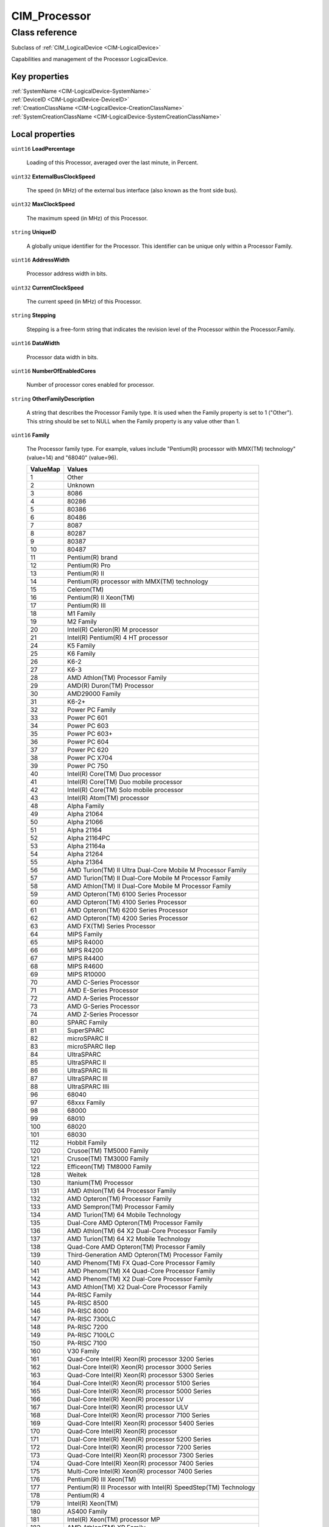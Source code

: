 .. _CIM-Processor:

CIM_Processor
-------------

Class reference
===============
Subclass of :ref:`CIM_LogicalDevice <CIM-LogicalDevice>`

Capabilities and management of the Processor LogicalDevice.


Key properties
^^^^^^^^^^^^^^

| :ref:`SystemName <CIM-LogicalDevice-SystemName>`
| :ref:`DeviceID <CIM-LogicalDevice-DeviceID>`
| :ref:`CreationClassName <CIM-LogicalDevice-CreationClassName>`
| :ref:`SystemCreationClassName <CIM-LogicalDevice-SystemCreationClassName>`

Local properties
^^^^^^^^^^^^^^^^

.. _CIM-Processor-LoadPercentage:

``uint16`` **LoadPercentage**

    Loading of this Processor, averaged over the last minute, in Percent.

    
.. _CIM-Processor-ExternalBusClockSpeed:

``uint32`` **ExternalBusClockSpeed**

    The speed (in MHz) of the external bus interface (also known as the front side bus).

    
.. _CIM-Processor-MaxClockSpeed:

``uint32`` **MaxClockSpeed**

    The maximum speed (in MHz) of this Processor.

    
.. _CIM-Processor-UniqueID:

``string`` **UniqueID**

    A globally unique identifier for the Processor. This identifier can be unique only within a Processor Family.

    
.. _CIM-Processor-AddressWidth:

``uint16`` **AddressWidth**

    Processor address width in bits.

    
.. _CIM-Processor-CurrentClockSpeed:

``uint32`` **CurrentClockSpeed**

    The current speed (in MHz) of this Processor.

    
.. _CIM-Processor-Stepping:

``string`` **Stepping**

    Stepping is a free-form string that indicates the revision level of the Processor within the Processor.Family.

    
.. _CIM-Processor-DataWidth:

``uint16`` **DataWidth**

    Processor data width in bits.

    
.. _CIM-Processor-NumberOfEnabledCores:

``uint16`` **NumberOfEnabledCores**

    Number of processor cores enabled for processor.

    
.. _CIM-Processor-OtherFamilyDescription:

``string`` **OtherFamilyDescription**

    A string that describes the Processor Family type. It is used when the Family property is set to 1 ("Other"). This string should be set to NULL when the Family property is any value other than 1.

    
.. _CIM-Processor-Family:

``uint16`` **Family**

    The Processor family type. For example, values include "Pentium(R) processor with MMX(TM) technology" (value=14) and "68040" (value=96).

    
    ======== ===============================================================
    ValueMap Values                                                         
    ======== ===============================================================
    1        Other                                                          
    2        Unknown                                                        
    3        8086                                                           
    4        80286                                                          
    5        80386                                                          
    6        80486                                                          
    7        8087                                                           
    8        80287                                                          
    9        80387                                                          
    10       80487                                                          
    11       Pentium(R) brand                                               
    12       Pentium(R) Pro                                                 
    13       Pentium(R) II                                                  
    14       Pentium(R) processor with MMX(TM) technology                   
    15       Celeron(TM)                                                    
    16       Pentium(R) II Xeon(TM)                                         
    17       Pentium(R) III                                                 
    18       M1 Family                                                      
    19       M2 Family                                                      
    20       Intel(R) Celeron(R) M processor                                
    21       Intel(R) Pentium(R) 4 HT processor                             
    24       K5 Family                                                      
    25       K6 Family                                                      
    26       K6-2                                                           
    27       K6-3                                                           
    28       AMD Athlon(TM) Processor Family                                
    29       AMD(R) Duron(TM) Processor                                     
    30       AMD29000 Family                                                
    31       K6-2+                                                          
    32       Power PC Family                                                
    33       Power PC 601                                                   
    34       Power PC 603                                                   
    35       Power PC 603+                                                  
    36       Power PC 604                                                   
    37       Power PC 620                                                   
    38       Power PC X704                                                  
    39       Power PC 750                                                   
    40       Intel(R) Core(TM) Duo processor                                
    41       Intel(R) Core(TM) Duo mobile processor                         
    42       Intel(R) Core(TM) Solo mobile processor                        
    43       Intel(R) Atom(TM) processor                                    
    48       Alpha Family                                                   
    49       Alpha 21064                                                    
    50       Alpha 21066                                                    
    51       Alpha 21164                                                    
    52       Alpha 21164PC                                                  
    53       Alpha 21164a                                                   
    54       Alpha 21264                                                    
    55       Alpha 21364                                                    
    56       AMD Turion(TM) II Ultra Dual-Core Mobile M Processor Family    
    57       AMD Turion(TM) II Dual-Core Mobile M Processor Family          
    58       AMD Athlon(TM) II Dual-Core Mobile M Processor Family          
    59       AMD Opteron(TM) 6100 Series Processor                          
    60       AMD Opteron(TM) 4100 Series Processor                          
    61       AMD Opteron(TM) 6200 Series Processor                          
    62       AMD Opteron(TM) 4200 Series Processor                          
    63       AMD FX(TM) Series Processor                                    
    64       MIPS Family                                                    
    65       MIPS R4000                                                     
    66       MIPS R4200                                                     
    67       MIPS R4400                                                     
    68       MIPS R4600                                                     
    69       MIPS R10000                                                    
    70       AMD C-Series Processor                                         
    71       AMD E-Series Processor                                         
    72       AMD A-Series Processor                                         
    73       AMD G-Series Processor                                         
    74       AMD Z-Series Processor                                         
    80       SPARC Family                                                   
    81       SuperSPARC                                                     
    82       microSPARC II                                                  
    83       microSPARC IIep                                                
    84       UltraSPARC                                                     
    85       UltraSPARC II                                                  
    86       UltraSPARC IIi                                                 
    87       UltraSPARC III                                                 
    88       UltraSPARC IIIi                                                
    96       68040                                                          
    97       68xxx Family                                                   
    98       68000                                                          
    99       68010                                                          
    100      68020                                                          
    101      68030                                                          
    112      Hobbit Family                                                  
    120      Crusoe(TM) TM5000 Family                                       
    121      Crusoe(TM) TM3000 Family                                       
    122      Efficeon(TM) TM8000 Family                                     
    128      Weitek                                                         
    130      Itanium(TM) Processor                                          
    131      AMD Athlon(TM) 64 Processor Family                             
    132      AMD Opteron(TM) Processor Family                               
    133      AMD Sempron(TM) Processor Family                               
    134      AMD Turion(TM) 64 Mobile Technology                            
    135      Dual-Core AMD Opteron(TM) Processor Family                     
    136      AMD Athlon(TM) 64 X2 Dual-Core Processor Family                
    137      AMD Turion(TM) 64 X2 Mobile Technology                         
    138      Quad-Core AMD Opteron(TM) Processor Family                     
    139      Third-Generation AMD Opteron(TM) Processor Family              
    140      AMD Phenom(TM) FX Quad-Core Processor Family                   
    141      AMD Phenom(TM) X4 Quad-Core Processor Family                   
    142      AMD Phenom(TM) X2 Dual-Core Processor Family                   
    143      AMD Athlon(TM) X2 Dual-Core Processor Family                   
    144      PA-RISC Family                                                 
    145      PA-RISC 8500                                                   
    146      PA-RISC 8000                                                   
    147      PA-RISC 7300LC                                                 
    148      PA-RISC 7200                                                   
    149      PA-RISC 7100LC                                                 
    150      PA-RISC 7100                                                   
    160      V30 Family                                                     
    161      Quad-Core Intel(R) Xeon(R) processor 3200 Series               
    162      Dual-Core Intel(R) Xeon(R) processor 3000 Series               
    163      Quad-Core Intel(R) Xeon(R) processor 5300 Series               
    164      Dual-Core Intel(R) Xeon(R) processor 5100 Series               
    165      Dual-Core Intel(R) Xeon(R) processor 5000 Series               
    166      Dual-Core Intel(R) Xeon(R) processor LV                        
    167      Dual-Core Intel(R) Xeon(R) processor ULV                       
    168      Dual-Core Intel(R) Xeon(R) processor 7100 Series               
    169      Quad-Core Intel(R) Xeon(R) processor 5400 Series               
    170      Quad-Core Intel(R) Xeon(R) processor                           
    171      Dual-Core Intel(R) Xeon(R) processor 5200 Series               
    172      Dual-Core Intel(R) Xeon(R) processor 7200 Series               
    173      Quad-Core Intel(R) Xeon(R) processor 7300 Series               
    174      Quad-Core Intel(R) Xeon(R) processor 7400 Series               
    175      Multi-Core Intel(R) Xeon(R) processor 7400 Series              
    176      Pentium(R) III Xeon(TM)                                        
    177      Pentium(R) III Processor with Intel(R) SpeedStep(TM) Technology
    178      Pentium(R) 4                                                   
    179      Intel(R) Xeon(TM)                                              
    180      AS400 Family                                                   
    181      Intel(R) Xeon(TM) processor MP                                 
    182      AMD Athlon(TM) XP Family                                       
    183      AMD Athlon(TM) MP Family                                       
    184      Intel(R) Itanium(R) 2                                          
    185      Intel(R) Pentium(R) M processor                                
    186      Intel(R) Celeron(R) D processor                                
    187      Intel(R) Pentium(R) D processor                                
    188      Intel(R) Pentium(R) Processor Extreme Edition                  
    189      Intel(R) Core(TM) Solo Processor                               
    190      K7                                                             
    191      Intel(R) Core(TM)2 Duo Processor                               
    192      Intel(R) Core(TM)2 Solo processor                              
    193      Intel(R) Core(TM)2 Extreme processor                           
    194      Intel(R) Core(TM)2 Quad processor                              
    195      Intel(R) Core(TM)2 Extreme mobile processor                    
    196      Intel(R) Core(TM)2 Duo mobile processor                        
    197      Intel(R) Core(TM)2 Solo mobile processor                       
    198      Intel(R) Core(TM) i7 processor                                 
    199      Dual-Core Intel(R) Celeron(R) Processor                        
    200      S/390 and zSeries Family                                       
    201      ESA/390 G4                                                     
    202      ESA/390 G5                                                     
    203      ESA/390 G6                                                     
    204      z/Architectur base                                             
    205      Intel(R) Core(TM) i5 processor                                 
    206      Intel(R) Core(TM) i3 processor                                 
    210      VIA C7(TM)-M Processor Family                                  
    211      VIA C7(TM)-D Processor Family                                  
    212      VIA C7(TM) Processor Family                                    
    213      VIA Eden(TM) Processor Family                                  
    214      Multi-Core Intel(R) Xeon(R) processor                          
    215      Dual-Core Intel(R) Xeon(R) processor 3xxx Series               
    216      Quad-Core Intel(R) Xeon(R) processor 3xxx Series               
    217      VIA Nano(TM) Processor Family                                  
    218      Dual-Core Intel(R) Xeon(R) processor 5xxx Series               
    219      Quad-Core Intel(R) Xeon(R) processor 5xxx Series               
    221      Dual-Core Intel(R) Xeon(R) processor 7xxx Series               
    222      Quad-Core Intel(R) Xeon(R) processor 7xxx Series               
    223      Multi-Core Intel(R) Xeon(R) processor 7xxx Series              
    224      Multi-Core Intel(R) Xeon(R) processor 3400 Series              
    228      AMD Opteron(TM) 3000 Series Processor                          
    229      AMD Sempron(TM) II Processor Family                            
    230      Embedded AMD Opteron(TM) Quad-Core Processor Family            
    231      AMD Phenom(TM) Triple-Core Processor Family                    
    232      AMD Turion(TM) Ultra Dual-Core Mobile Processor Family         
    233      AMD Turion(TM) Dual-Core Mobile Processor Family               
    234      AMD Athlon(TM) Dual-Core Processor Family                      
    235      AMD Sempron(TM) SI Processor Family                            
    236      AMD Phenom(TM) II Processor Family                             
    237      AMD Athlon(TM) II Processor Family                             
    238      Six-Core AMD Opteron(TM) Processor Family                      
    239      AMD Sempron(TM) M Processor Family                             
    250      i860                                                           
    251      i960                                                           
    254      Reserved (SMBIOS Extension)                                    
    255      Reserved (Un-initialized Flash Content - Lo)                   
    260      SH-3                                                           
    261      SH-4                                                           
    280      ARM                                                            
    281      StrongARM                                                      
    300      6x86                                                           
    301      MediaGX                                                        
    302      MII                                                            
    320      WinChip                                                        
    350      DSP                                                            
    500      Video Processor                                                
    65534    Reserved (For Future Special Purpose Assignment)               
    65535    Reserved (Un-initialized Flash Content - Hi)                   
    ======== ===============================================================
    
.. _CIM-Processor-Characteristics:

``uint16[]`` **Characteristics**

    Array of enumerated values that describes the characteristics of the processor. The characteristics include certain features of the processor such as 64 bit support for data width of the processor. Note that if this property does not contain the value corresponding to a feature of the processor, than the feature either is not that some of the features of the processor may exist but may not be enabled. To find the the currently enabled features the processor, reffer to the EnabledProcessorCharacteristics property. Values specified in the enumeration may be obtained from SMBIOS v2.5 Type 4 offset 26h (Processor Characteristics Word). 32-bit Capable - describes whether the processor has the capability for 32 bits data width. 64-bit Capable - describes whether the processor has the capability for 64 bits data width. Enhanced Virtualization - describes whether the processor has the capability for executing enhanced virtualization instructions. Hardware Thread - indicates that the processor is capable of the hardware threading. NX-bit - describes whether the processor has capability to utilize non-execute bit and can differentiate the memory marked strictly for storage. Power/Performance Control - describes whether the processor has capability for load based power savings. Core Frequency Boosting - describes whether the processor has a capability for one processor core to increase its frequency whenever the other core has gone into an idle state.

    
    ============ =========================
    ValueMap     Values                   
    ============ =========================
    0            Unknown                  
    1            DMTF Reserved            
    2            64-bit Capable           
    3            32-bit Capable           
    4            Enhanced Virtualization  
    5            Hardware Thread          
    6            NX-bit                   
    7            Power/Performance Control
    8            Core Frequency Boosting  
    9..32567     DMTF Reserved            
    32568..65535 Vendor Reserved          
    ============ =========================
    
.. _CIM-Processor-UpgradeMethod:

``uint16`` **UpgradeMethod**

    CPU socket information that includes data on how this Processor can be upgraded (if upgrades are supported). This property is an integer enumeration.

    
    ======== ======================
    ValueMap Values                
    ======== ======================
    1        Other                 
    2        Unknown               
    3        Daughter Board        
    4        ZIF Socket            
    5        Replacement/Piggy Back
    6        None                  
    7        LIF Socket            
    8        Slot 1                
    9        Slot 2                
    10       370 Pin Socket        
    11       Slot A                
    12       Slot M                
    13       Socket 423            
    14       Socket A (Socket 462) 
    15       Socket 478            
    16       Socket 754            
    17       Socket 940            
    18       Socket 939            
    19       Socket mPGA604        
    20       Socket LGA771         
    21       Socket LGA775         
    22       Socket S1             
    23       Socket AM2            
    24       Socket F (1207)       
    25       Socket LGA1366        
    26       Socket G34            
    27       Socket AM3            
    28       Socket C32            
    29       Socket LGA1156        
    30       Socket LGA1567        
    31       Socket PGA988A        
    32       Socket BGA1288        
    33       rPGA988B              
    34       BGA1023               
    35       BGA1224               
    36       LGA1155               
    37       LGA1356               
    38       LGA2011               
    39       Socket FS1            
    40       Socket FS2            
    41       Socket FM1            
    42       Socket FM2            
    ======== ======================
    
.. _CIM-Processor-EnabledProcessorCharacteristics:

``uint16[]`` **EnabledProcessorCharacteristics**

    This property indicates the enabled states of the corresponding processor characteristics. The property array is indexed with ProcessorCharacteristics property array of the associated CIM_ProcessorCapabilities instance through the CIM_ElementCapabilities association. Each of the values in the ProcessorCharacteristics array property shall have its enabled state indicated in the corresponding element of this property array. For example; if the ProcessorCharacteristics array has value - NX-bit - for the first element of the array, then the first element of this property will contain the value for the enabled state of the NX-bit feature of the processor: whether the processor currently differentiates the dedicated storage memory based on the non-execute bit. Unknown - the processor feature is in unknown state. Enabled - the processor feature is enabled and could be used. Disabled - the processor feature is disabled and cannot be used. Not Applicable - the processor feature does not have state context.

    
    ============ ===============
    ValueMap     Values         
    ============ ===============
    0            Unknown        
    2            Enabled        
    3            Disabled       
    4            Not Applicable 
    5..32767     DMTF Reserved  
    32768..65535 Vendor Reserved
    ============ ===============
    
.. _CIM-Processor-Role:

``string`` **Role**

    A free-form string that describes the role of the Processor, for example, "Central Processor" or "Math Processor".

    
.. _CIM-Processor-CPUStatus:

``uint16`` **CPUStatus**

    The CPUStatus property that indicates the current status of the Processor. For example, the Processor might be disabled by the user (value=2), or disabled due to a POST error (value=3). Information in this property can be obtained from SMBIOS, the Type 4 structure, and the Status attribute.

    
    ======== =================================
    ValueMap Values                           
    ======== =================================
    0        Unknown                          
    1        CPU Enabled                      
    2        CPU Disabled by User             
    3        CPU Disabled By BIOS (POST Error)
    4        CPU Is Idle                      
    7        Other                            
    ======== =================================
    

Local methods
^^^^^^^^^^^^^

*None*

Inherited properties
^^^^^^^^^^^^^^^^^^^^

| ``uint16`` :ref:`RequestedState <CIM-EnabledLogicalElement-RequestedState>`
| ``uint16`` :ref:`HealthState <CIM-ManagedSystemElement-HealthState>`
| ``string[]`` :ref:`StatusDescriptions <CIM-ManagedSystemElement-StatusDescriptions>`
| ``boolean`` :ref:`PowerManagementSupported <CIM-LogicalDevice-PowerManagementSupported>`
| ``datetime`` :ref:`TimeOfLastStateChange <CIM-EnabledLogicalElement-TimeOfLastStateChange>`
| ``uint16`` :ref:`CommunicationStatus <CIM-ManagedSystemElement-CommunicationStatus>`
| ``string`` :ref:`CreationClassName <CIM-LogicalDevice-CreationClassName>`
| ``uint64`` :ref:`PowerOnHours <CIM-LogicalDevice-PowerOnHours>`
| ``string`` :ref:`Status <CIM-ManagedSystemElement-Status>`
| ``string`` :ref:`ElementName <CIM-ManagedElement-ElementName>`
| ``string`` :ref:`Description <CIM-ManagedElement-Description>`
| ``uint16`` :ref:`TransitioningToState <CIM-EnabledLogicalElement-TransitioningToState>`
| ``string[]`` :ref:`IdentifyingDescriptions <CIM-LogicalDevice-IdentifyingDescriptions>`
| ``uint64`` :ref:`Generation <CIM-ManagedElement-Generation>`
| ``boolean`` :ref:`ErrorCleared <CIM-LogicalDevice-ErrorCleared>`
| ``uint16`` :ref:`PrimaryStatus <CIM-ManagedSystemElement-PrimaryStatus>`
| ``string`` :ref:`InstanceID <CIM-ManagedElement-InstanceID>`
| ``string`` :ref:`DeviceID <CIM-LogicalDevice-DeviceID>`
| ``uint16`` :ref:`LocationIndicator <CIM-LogicalDevice-LocationIndicator>`
| ``uint16`` :ref:`DetailedStatus <CIM-ManagedSystemElement-DetailedStatus>`
| ``string[]`` :ref:`OtherIdentifyingInfo <CIM-LogicalDevice-OtherIdentifyingInfo>`
| ``datetime`` :ref:`InstallDate <CIM-ManagedSystemElement-InstallDate>`
| ``uint16`` :ref:`EnabledDefault <CIM-EnabledLogicalElement-EnabledDefault>`
| ``uint16`` :ref:`EnabledState <CIM-EnabledLogicalElement-EnabledState>`
| ``uint16[]`` :ref:`AdditionalAvailability <CIM-LogicalDevice-AdditionalAvailability>`
| ``uint16`` :ref:`OperatingStatus <CIM-ManagedSystemElement-OperatingStatus>`
| ``uint16`` :ref:`StatusInfo <CIM-LogicalDevice-StatusInfo>`
| ``uint16[]`` :ref:`PowerManagementCapabilities <CIM-LogicalDevice-PowerManagementCapabilities>`
| ``uint16[]`` :ref:`AvailableRequestedStates <CIM-EnabledLogicalElement-AvailableRequestedStates>`
| ``uint64`` :ref:`MaxQuiesceTime <CIM-LogicalDevice-MaxQuiesceTime>`
| ``uint64`` :ref:`TotalPowerOnHours <CIM-LogicalDevice-TotalPowerOnHours>`
| ``string`` :ref:`Caption <CIM-ManagedElement-Caption>`
| ``string`` :ref:`ErrorDescription <CIM-LogicalDevice-ErrorDescription>`
| ``string`` :ref:`SystemName <CIM-LogicalDevice-SystemName>`
| ``string`` :ref:`OtherEnabledState <CIM-EnabledLogicalElement-OtherEnabledState>`
| ``uint16[]`` :ref:`OperationalStatus <CIM-ManagedSystemElement-OperationalStatus>`
| ``uint32`` :ref:`LastErrorCode <CIM-LogicalDevice-LastErrorCode>`
| ``string`` :ref:`Name <CIM-ManagedSystemElement-Name>`
| ``uint16`` :ref:`Availability <CIM-LogicalDevice-Availability>`
| ``string`` :ref:`SystemCreationClassName <CIM-LogicalDevice-SystemCreationClassName>`

Inherited methods
^^^^^^^^^^^^^^^^^

| :ref:`Reset <CIM-LogicalDevice-Reset>`
| :ref:`RequestStateChange <CIM-EnabledLogicalElement-RequestStateChange>`
| :ref:`SetPowerState <CIM-LogicalDevice-SetPowerState>`
| :ref:`QuiesceDevice <CIM-LogicalDevice-QuiesceDevice>`
| :ref:`EnableDevice <CIM-LogicalDevice-EnableDevice>`
| :ref:`OnlineDevice <CIM-LogicalDevice-OnlineDevice>`
| :ref:`SaveProperties <CIM-LogicalDevice-SaveProperties>`
| :ref:`RestoreProperties <CIM-LogicalDevice-RestoreProperties>`

